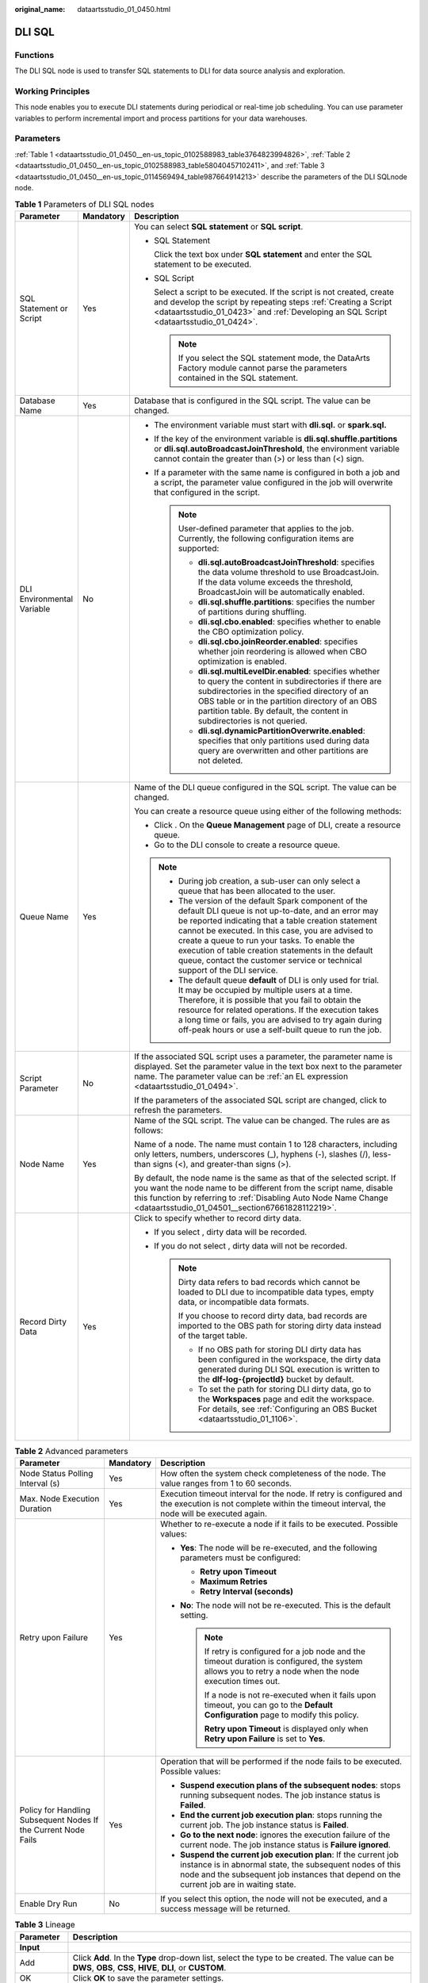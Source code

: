 :original_name: dataartsstudio_01_0450.html

.. _dataartsstudio_01_0450:

DLI SQL
=======

Functions
---------

The DLI SQL node is used to transfer SQL statements to DLI for data source analysis and exploration.

Working Principles
------------------

This node enables you to execute DLI statements during periodical or real-time job scheduling. You can use parameter variables to perform incremental import and process partitions for your data warehouses.

Parameters
----------

:ref:`Table 1 <dataartsstudio_01_0450__en-us_topic_0102588983_table3764823994826>`, :ref:`Table 2 <dataartsstudio_01_0450__en-us_topic_0102588983_table58040457102411>`, and :ref:`Table 3 <dataartsstudio_01_0450__en-us_topic_0114569494_table987664914213>` describe the parameters of the DLI SQLnode node.

.. _dataartsstudio_01_0450__en-us_topic_0102588983_table3764823994826:

.. table:: **Table 1** Parameters of DLI SQL nodes

   +----------------------------+-----------------------+--------------------------------------------------------------------------------------------------------------------------------------------------------------------------------------------------------------------------------------------------------------------------------------------------------------------------------------------------------------------------------------------------------------+
   | Parameter                  | Mandatory             | Description                                                                                                                                                                                                                                                                                                                                                                                                  |
   +============================+=======================+==============================================================================================================================================================================================================================================================================================================================================================================================================+
   | SQL Statement or Script    | Yes                   | You can select **SQL statement** or **SQL script**.                                                                                                                                                                                                                                                                                                                                                          |
   |                            |                       |                                                                                                                                                                                                                                                                                                                                                                                                              |
   |                            |                       | -  SQL Statement                                                                                                                                                                                                                                                                                                                                                                                             |
   |                            |                       |                                                                                                                                                                                                                                                                                                                                                                                                              |
   |                            |                       |    Click the text box under **SQL statement** and enter the SQL statement to be executed.                                                                                                                                                                                                                                                                                                                    |
   |                            |                       |                                                                                                                                                                                                                                                                                                                                                                                                              |
   |                            |                       | -  SQL Script                                                                                                                                                                                                                                                                                                                                                                                                |
   |                            |                       |                                                                                                                                                                                                                                                                                                                                                                                                              |
   |                            |                       |    Select a script to be executed. If the script is not created, create and develop the script by repeating steps :ref:`Creating a Script <dataartsstudio_01_0423>` and :ref:`Developing an SQL Script <dataartsstudio_01_0424>`.                                                                                                                                                                            |
   |                            |                       |                                                                                                                                                                                                                                                                                                                                                                                                              |
   |                            |                       |    .. note::                                                                                                                                                                                                                                                                                                                                                                                                 |
   |                            |                       |                                                                                                                                                                                                                                                                                                                                                                                                              |
   |                            |                       |       If you select the SQL statement mode, the DataArts Factory module cannot parse the parameters contained in the SQL statement.                                                                                                                                                                                                                                                                          |
   +----------------------------+-----------------------+--------------------------------------------------------------------------------------------------------------------------------------------------------------------------------------------------------------------------------------------------------------------------------------------------------------------------------------------------------------------------------------------------------------+
   | Database Name              | Yes                   | Database that is configured in the SQL script. The value can be changed.                                                                                                                                                                                                                                                                                                                                     |
   +----------------------------+-----------------------+--------------------------------------------------------------------------------------------------------------------------------------------------------------------------------------------------------------------------------------------------------------------------------------------------------------------------------------------------------------------------------------------------------------+
   | DLI Environmental Variable | No                    | -  The environment variable must start with **dli.sql.** or **spark.sql.**                                                                                                                                                                                                                                                                                                                                   |
   |                            |                       | -  If the key of the environment variable is **dli.sql.shuffle.partitions** or **dli.sql.autoBroadcastJoinThreshold**, the environment variable cannot contain the greater than (>) or less than (<) sign.                                                                                                                                                                                                   |
   |                            |                       | -  If a parameter with the same name is configured in both a job and a script, the parameter value configured in the job will overwrite that configured in the script.                                                                                                                                                                                                                                       |
   |                            |                       |                                                                                                                                                                                                                                                                                                                                                                                                              |
   |                            |                       |    .. note::                                                                                                                                                                                                                                                                                                                                                                                                 |
   |                            |                       |                                                                                                                                                                                                                                                                                                                                                                                                              |
   |                            |                       |       User-defined parameter that applies to the job. Currently, the following configuration items are supported:                                                                                                                                                                                                                                                                                            |
   |                            |                       |                                                                                                                                                                                                                                                                                                                                                                                                              |
   |                            |                       |       -  **dli.sql.autoBroadcastJoinThreshold**: specifies the data volume threshold to use BroadcastJoin. If the data volume exceeds the threshold, BroadcastJoin will be automatically enabled.                                                                                                                                                                                                            |
   |                            |                       |       -  **dli.sql.shuffle.partitions**: specifies the number of partitions during shuffling.                                                                                                                                                                                                                                                                                                                |
   |                            |                       |       -  **dli.sql.cbo.enabled**: specifies whether to enable the CBO optimization policy.                                                                                                                                                                                                                                                                                                                   |
   |                            |                       |       -  **dli.sql.cbo.joinReorder.enabled**: specifies whether join reordering is allowed when CBO optimization is enabled.                                                                                                                                                                                                                                                                                 |
   |                            |                       |       -  **dli.sql.multiLevelDir.enabled**: specifies whether to query the content in subdirectories if there are subdirectories in the specified directory of an OBS table or in the partition directory of an OBS partition table. By default, the content in subdirectories is not queried.                                                                                                               |
   |                            |                       |       -  **dli.sql.dynamicPartitionOverwrite.enabled**: specifies that only partitions used during data query are overwritten and other partitions are not deleted.                                                                                                                                                                                                                                          |
   +----------------------------+-----------------------+--------------------------------------------------------------------------------------------------------------------------------------------------------------------------------------------------------------------------------------------------------------------------------------------------------------------------------------------------------------------------------------------------------------+
   | Queue Name                 | Yes                   | Name of the DLI queue configured in the SQL script. The value can be changed.                                                                                                                                                                                                                                                                                                                                |
   |                            |                       |                                                                                                                                                                                                                                                                                                                                                                                                              |
   |                            |                       | You can create a resource queue using either of the following methods:                                                                                                                                                                                                                                                                                                                                       |
   |                            |                       |                                                                                                                                                                                                                                                                                                                                                                                                              |
   |                            |                       | -  Click |image1|. On the **Queue Management** page of DLI, create a resource queue.                                                                                                                                                                                                                                                                                                                         |
   |                            |                       | -  Go to the DLI console to create a resource queue.                                                                                                                                                                                                                                                                                                                                                         |
   |                            |                       |                                                                                                                                                                                                                                                                                                                                                                                                              |
   |                            |                       | .. note::                                                                                                                                                                                                                                                                                                                                                                                                    |
   |                            |                       |                                                                                                                                                                                                                                                                                                                                                                                                              |
   |                            |                       |    -  During job creation, a sub-user can only select a queue that has been allocated to the user.                                                                                                                                                                                                                                                                                                           |
   |                            |                       |                                                                                                                                                                                                                                                                                                                                                                                                              |
   |                            |                       |    -  The version of the default Spark component of the default DLI queue is not up-to-date, and an error may be reported indicating that a table creation statement cannot be executed. In this case, you are advised to create a queue to run your tasks. To enable the execution of table creation statements in the default queue, contact the customer service or technical support of the DLI service. |
   |                            |                       |                                                                                                                                                                                                                                                                                                                                                                                                              |
   |                            |                       |    -  The default queue **default** of DLI is only used for trial. It may be occupied by multiple users at a time. Therefore, it is possible that you fail to obtain the resource for related operations. If the execution takes a long time or fails, you are advised to try again during off-peak hours or use a self-built queue to run the job.                                                          |
   +----------------------------+-----------------------+--------------------------------------------------------------------------------------------------------------------------------------------------------------------------------------------------------------------------------------------------------------------------------------------------------------------------------------------------------------------------------------------------------------+
   | Script Parameter           | No                    | If the associated SQL script uses a parameter, the parameter name is displayed. Set the parameter value in the text box next to the parameter name. The parameter value can be :ref:`an EL expression <dataartsstudio_01_0494>`.                                                                                                                                                                             |
   |                            |                       |                                                                                                                                                                                                                                                                                                                                                                                                              |
   |                            |                       | If the parameters of the associated SQL script are changed, click |image2| to refresh the parameters.                                                                                                                                                                                                                                                                                                        |
   +----------------------------+-----------------------+--------------------------------------------------------------------------------------------------------------------------------------------------------------------------------------------------------------------------------------------------------------------------------------------------------------------------------------------------------------------------------------------------------------+
   | Node Name                  | Yes                   | Name of the SQL script. The value can be changed. The rules are as follows:                                                                                                                                                                                                                                                                                                                                  |
   |                            |                       |                                                                                                                                                                                                                                                                                                                                                                                                              |
   |                            |                       | Name of a node. The name must contain 1 to 128 characters, including only letters, numbers, underscores (_), hyphens (-), slashes (/), less-than signs (<), and greater-than signs (>).                                                                                                                                                                                                                      |
   |                            |                       |                                                                                                                                                                                                                                                                                                                                                                                                              |
   |                            |                       | By default, the node name is the same as that of the selected script. If you want the node name to be different from the script name, disable this function by referring to :ref:`Disabling Auto Node Name Change <dataartsstudio_01_04501__section67661828112219>`.                                                                                                                                         |
   +----------------------------+-----------------------+--------------------------------------------------------------------------------------------------------------------------------------------------------------------------------------------------------------------------------------------------------------------------------------------------------------------------------------------------------------------------------------------------------------+
   | Record Dirty Data          | Yes                   | Click |image3| to specify whether to record dirty data.                                                                                                                                                                                                                                                                                                                                                      |
   |                            |                       |                                                                                                                                                                                                                                                                                                                                                                                                              |
   |                            |                       | -  If you select |image4|, dirty data will be recorded.                                                                                                                                                                                                                                                                                                                                                      |
   |                            |                       | -  If you do not select |image5|, dirty data will not be recorded.                                                                                                                                                                                                                                                                                                                                           |
   |                            |                       |                                                                                                                                                                                                                                                                                                                                                                                                              |
   |                            |                       |    .. note::                                                                                                                                                                                                                                                                                                                                                                                                 |
   |                            |                       |                                                                                                                                                                                                                                                                                                                                                                                                              |
   |                            |                       |       Dirty data refers to bad records which cannot be loaded to DLI due to incompatible data types, empty data, or incompatible data formats.                                                                                                                                                                                                                                                               |
   |                            |                       |                                                                                                                                                                                                                                                                                                                                                                                                              |
   |                            |                       |       If you choose to record dirty data, bad records are imported to the OBS path for storing dirty data instead of the target table.                                                                                                                                                                                                                                                                       |
   |                            |                       |                                                                                                                                                                                                                                                                                                                                                                                                              |
   |                            |                       |       -  If no OBS path for storing DLI dirty data has been configured in the workspace, the dirty data generated during DLI SQL execution is written to the **dlf-log-{projectId}** bucket by default.                                                                                                                                                                                                      |
   |                            |                       |       -  To set the path for storing DLI dirty data, go to the **Workspaces** page and edit the workspace. For details, see :ref:`Configuring an OBS Bucket <dataartsstudio_01_1106>`.                                                                                                                                                                                                                       |
   +----------------------------+-----------------------+--------------------------------------------------------------------------------------------------------------------------------------------------------------------------------------------------------------------------------------------------------------------------------------------------------------------------------------------------------------------------------------------------------------+

.. _dataartsstudio_01_0450__en-us_topic_0102588983_table58040457102411:

.. table:: **Table 2** Advanced parameters

   +----------------------------------------------------------------+-----------------------+--------------------------------------------------------------------------------------------------------------------------------------------------------------------------------------------------------------------------+
   | Parameter                                                      | Mandatory             | Description                                                                                                                                                                                                              |
   +================================================================+=======================+==========================================================================================================================================================================================================================+
   | Node Status Polling Interval (s)                               | Yes                   | How often the system check completeness of the node. The value ranges from 1 to 60 seconds.                                                                                                                              |
   +----------------------------------------------------------------+-----------------------+--------------------------------------------------------------------------------------------------------------------------------------------------------------------------------------------------------------------------+
   | Max. Node Execution Duration                                   | Yes                   | Execution timeout interval for the node. If retry is configured and the execution is not complete within the timeout interval, the node will be executed again.                                                          |
   +----------------------------------------------------------------+-----------------------+--------------------------------------------------------------------------------------------------------------------------------------------------------------------------------------------------------------------------+
   | Retry upon Failure                                             | Yes                   | Whether to re-execute a node if it fails to be executed. Possible values:                                                                                                                                                |
   |                                                                |                       |                                                                                                                                                                                                                          |
   |                                                                |                       | -  **Yes**: The node will be re-executed, and the following parameters must be configured:                                                                                                                               |
   |                                                                |                       |                                                                                                                                                                                                                          |
   |                                                                |                       |    -  **Retry upon Timeout**                                                                                                                                                                                             |
   |                                                                |                       |    -  **Maximum Retries**                                                                                                                                                                                                |
   |                                                                |                       |    -  **Retry Interval (seconds)**                                                                                                                                                                                       |
   |                                                                |                       |                                                                                                                                                                                                                          |
   |                                                                |                       | -  **No**: The node will not be re-executed. This is the default setting.                                                                                                                                                |
   |                                                                |                       |                                                                                                                                                                                                                          |
   |                                                                |                       |    .. note::                                                                                                                                                                                                             |
   |                                                                |                       |                                                                                                                                                                                                                          |
   |                                                                |                       |       If retry is configured for a job node and the timeout duration is configured, the system allows you to retry a node when the node execution times out.                                                             |
   |                                                                |                       |                                                                                                                                                                                                                          |
   |                                                                |                       |       If a node is not re-executed when it fails upon timeout, you can go to the **Default Configuration** page to modify this policy.                                                                                   |
   |                                                                |                       |                                                                                                                                                                                                                          |
   |                                                                |                       |       **Retry upon Timeout** is displayed only when **Retry upon Failure** is set to **Yes**.                                                                                                                            |
   +----------------------------------------------------------------+-----------------------+--------------------------------------------------------------------------------------------------------------------------------------------------------------------------------------------------------------------------+
   | Policy for Handling Subsequent Nodes If the Current Node Fails | Yes                   | Operation that will be performed if the node fails to be executed. Possible values:                                                                                                                                      |
   |                                                                |                       |                                                                                                                                                                                                                          |
   |                                                                |                       | -  **Suspend execution plans of the subsequent nodes**: stops running subsequent nodes. The job instance status is **Failed**.                                                                                           |
   |                                                                |                       | -  **End the current job execution plan**: stops running the current job. The job instance status is **Failed**.                                                                                                         |
   |                                                                |                       | -  **Go to the next node**: ignores the execution failure of the current node. The job instance status is **Failure ignored**.                                                                                           |
   |                                                                |                       | -  **Suspend the current job execution plan**: If the current job instance is in abnormal state, the subsequent nodes of this node and the subsequent job instances that depend on the current job are in waiting state. |
   +----------------------------------------------------------------+-----------------------+--------------------------------------------------------------------------------------------------------------------------------------------------------------------------------------------------------------------------+
   | Enable Dry Run                                                 | No                    | If you select this option, the node will not be executed, and a success message will be returned.                                                                                                                        |
   +----------------------------------------------------------------+-----------------------+--------------------------------------------------------------------------------------------------------------------------------------------------------------------------------------------------------------------------+

.. _dataartsstudio_01_0450__en-us_topic_0114569494_table987664914213:

.. table:: **Table 3** Lineage

   +--------------+-------------------------------------------------------------------------------------------------------------------------------------------------------------+
   | Parameter    | Description                                                                                                                                                 |
   +==============+=============================================================================================================================================================+
   | **Input**    |                                                                                                                                                             |
   +--------------+-------------------------------------------------------------------------------------------------------------------------------------------------------------+
   | Add          | Click **Add**. In the **Type** drop-down list, select the type to be created. The value can be **DWS**, **OBS**, **CSS**, **HIVE**, **DLI**, or **CUSTOM**. |
   +--------------+-------------------------------------------------------------------------------------------------------------------------------------------------------------+
   | OK           | Click **OK** to save the parameter settings.                                                                                                                |
   +--------------+-------------------------------------------------------------------------------------------------------------------------------------------------------------+
   | Cancel       | Click **Cancel** to cancel the parameter settings.                                                                                                          |
   +--------------+-------------------------------------------------------------------------------------------------------------------------------------------------------------+
   | Modify       | Click |image12| to modify the parameter settings. After the modification, save the settings.                                                                |
   +--------------+-------------------------------------------------------------------------------------------------------------------------------------------------------------+
   | Delete       | Click |image13| to delete the parameter settings.                                                                                                           |
   +--------------+-------------------------------------------------------------------------------------------------------------------------------------------------------------+
   | View Details | Click |image14| to view details about the table created based on the input lineage.                                                                         |
   +--------------+-------------------------------------------------------------------------------------------------------------------------------------------------------------+
   | **Output**   |                                                                                                                                                             |
   +--------------+-------------------------------------------------------------------------------------------------------------------------------------------------------------+
   | Add          | Click **Add**. In the **Type** drop-down list, select the type to be created. The value can be **DWS**, **OBS**, **CSS**, **HIVE**, **DLI**, or **CUSTOM**. |
   +--------------+-------------------------------------------------------------------------------------------------------------------------------------------------------------+
   | OK           | Click **OK** to save the parameter settings.                                                                                                                |
   +--------------+-------------------------------------------------------------------------------------------------------------------------------------------------------------+
   | Cancel       | Click **Cancel** to cancel the parameter settings.                                                                                                          |
   +--------------+-------------------------------------------------------------------------------------------------------------------------------------------------------------+
   | Modify       | Click |image15| to modify the parameter settings. After the modification, save the settings.                                                                |
   +--------------+-------------------------------------------------------------------------------------------------------------------------------------------------------------+
   | Delete       | Click |image16| to delete the parameter settings.                                                                                                           |
   +--------------+-------------------------------------------------------------------------------------------------------------------------------------------------------------+
   | View Details | Click |image17| to view details about the table created based on the output lineage.                                                                        |
   +--------------+-------------------------------------------------------------------------------------------------------------------------------------------------------------+

.. |image1| image:: /_static/images/en-us_image_0000002305440881.png
.. |image2| image:: /_static/images/en-us_image_0000002270847938.png
.. |image3| image:: /_static/images/en-us_image_0000002270791080.png
.. |image4| image:: /_static/images/en-us_image_0000002270791080.png
.. |image5| image:: /_static/images/en-us_image_0000002270791080.png
.. |image6| image:: /_static/images/en-us_image_0000002305406273.png
.. |image7| image:: /_static/images/en-us_image_0000002270846402.png
.. |image8| image:: /_static/images/en-us_image_0000002305439325.png
.. |image9| image:: /_static/images/en-us_image_0000002270846374.png
.. |image10| image:: /_static/images/en-us_image_0000002305439377.png
.. |image11| image:: /_static/images/en-us_image_0000002270846370.png
.. |image12| image:: /_static/images/en-us_image_0000002305406273.png
.. |image13| image:: /_static/images/en-us_image_0000002270846402.png
.. |image14| image:: /_static/images/en-us_image_0000002305439325.png
.. |image15| image:: /_static/images/en-us_image_0000002270846374.png
.. |image16| image:: /_static/images/en-us_image_0000002305439377.png
.. |image17| image:: /_static/images/en-us_image_0000002270846370.png
